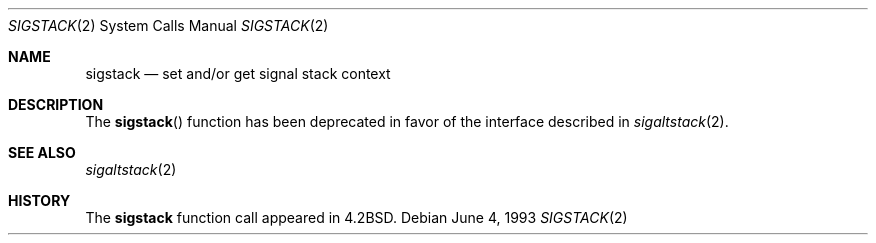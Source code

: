 .\"	$OpenBSD: sigstack.2,v 1.3 1999/05/23 14:10:56 aaron Exp $
.\"	$NetBSD: sigstack.2,v 1.5 1995/02/27 13:21:35 cgd Exp $
.\"
.\" Copyright (c) 1983, 1992, 1993
.\"	The Regents of the University of California.  All rights reserved.
.\"
.\" Redistribution and use in source and binary forms, with or without
.\" modification, are permitted provided that the following conditions
.\" are met:
.\" 1. Redistributions of source code must retain the above copyright
.\"    notice, this list of conditions and the following disclaimer.
.\" 2. Redistributions in binary form must reproduce the above copyright
.\"    notice, this list of conditions and the following disclaimer in the
.\"    documentation and/or other materials provided with the distribution.
.\" 3. All advertising materials mentioning features or use of this software
.\"    must display the following acknowledgement:
.\"	This product includes software developed by the University of
.\"	California, Berkeley and its contributors.
.\" 4. Neither the name of the University nor the names of its contributors
.\"    may be used to endorse or promote products derived from this software
.\"    without specific prior written permission.
.\"
.\" THIS SOFTWARE IS PROVIDED BY THE REGENTS AND CONTRIBUTORS ``AS IS'' AND
.\" ANY EXPRESS OR IMPLIED WARRANTIES, INCLUDING, BUT NOT LIMITED TO, THE
.\" IMPLIED WARRANTIES OF MERCHANTABILITY AND FITNESS FOR A PARTICULAR PURPOSE
.\" ARE DISCLAIMED.  IN NO EVENT SHALL THE REGENTS OR CONTRIBUTORS BE LIABLE
.\" FOR ANY DIRECT, INDIRECT, INCIDENTAL, SPECIAL, EXEMPLARY, OR CONSEQUENTIAL
.\" DAMAGES (INCLUDING, BUT NOT LIMITED TO, PROCUREMENT OF SUBSTITUTE GOODS
.\" OR SERVICES; LOSS OF USE, DATA, OR PROFITS; OR BUSINESS INTERRUPTION)
.\" HOWEVER CAUSED AND ON ANY THEORY OF LIABILITY, WHETHER IN CONTRACT, STRICT
.\" LIABILITY, OR TORT (INCLUDING NEGLIGENCE OR OTHERWISE) ARISING IN ANY WAY
.\" OUT OF THE USE OF THIS SOFTWARE, EVEN IF ADVISED OF THE POSSIBILITY OF
.\" SUCH DAMAGE.
.\"
.\"     @(#)sigstack.2	8.1 (Berkeley) 6/4/93
.\"
.Dd June 4, 1993
.Dt SIGSTACK 2
.Os
.Sh NAME
.Nm sigstack
.Nd set and/or get signal stack context
.Sh DESCRIPTION
The
.Fn sigstack
function has been deprecated in favor of the interface described in
.Xr sigaltstack 2 .
.Sh SEE ALSO
.Xr sigaltstack 2
.Sh HISTORY
The
.Nm
function call appeared in
.Bx 4.2 .
